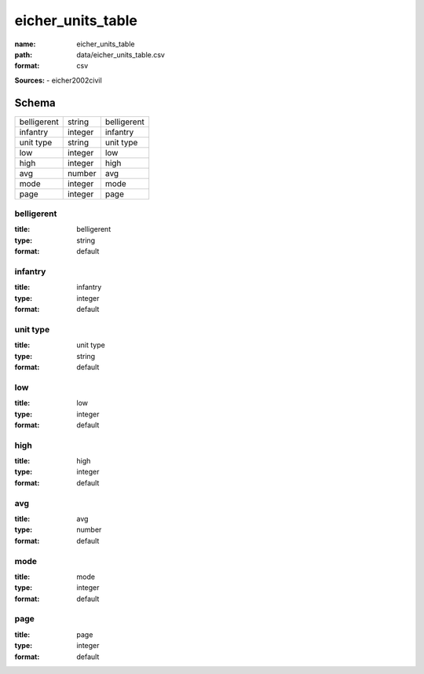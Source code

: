 ##################
eicher_units_table
##################

:name: eicher_units_table
:path: data/eicher_units_table.csv
:format: csv



**Sources:**
- eicher2002civil


Schema
======

===========  =======  ===========
belligerent  string   belligerent
infantry     integer  infantry
unit type    string   unit type
low          integer  low
high         integer  high
avg          number   avg
mode         integer  mode
page         integer  page
===========  =======  ===========

belligerent
-----------

:title: belligerent
:type: string
:format: default





       
infantry
--------

:title: infantry
:type: integer
:format: default





       
unit type
---------

:title: unit type
:type: string
:format: default





       
low
---

:title: low
:type: integer
:format: default





       
high
----

:title: high
:type: integer
:format: default





       
avg
---

:title: avg
:type: number
:format: default





       
mode
----

:title: mode
:type: integer
:format: default





       
page
----

:title: page
:type: integer
:format: default





       

